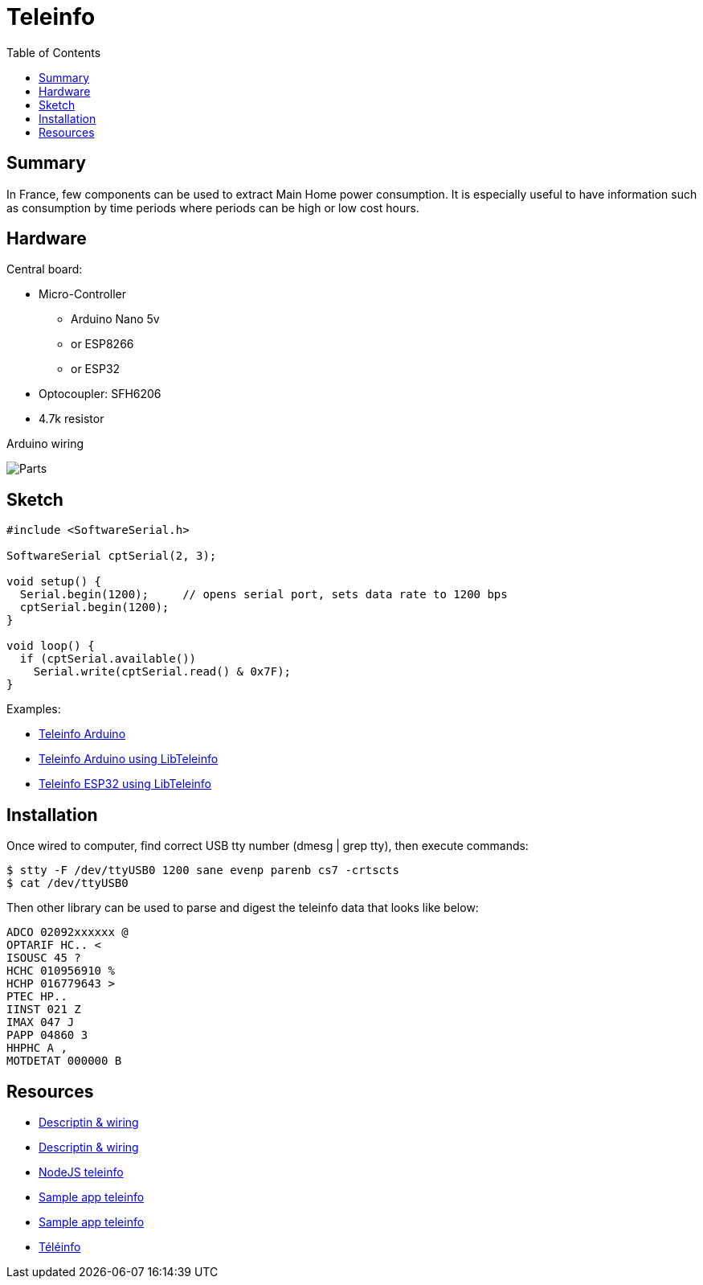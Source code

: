 = Teleinfo
:toc:
:hardbreak:

== Summary

In France, few components can be used to extract Main Home power consumption.
It is especially useful to have information such as consumption by time periods where periods can be high or low cost hours.

== Hardware

Central board:

* Micro-Controller
** Arduino Nano 5v
** or ESP8266
** or ESP32
* Optocoupler: SFH6206
* 4.7k resistor

.Arduino wiring
image:res/ArduinoProMini33-RF-sensor-teleinfo_bb.png?raw=true[Parts]

== Sketch

[source,C]
----
#include <SoftwareSerial.h>

SoftwareSerial cptSerial(2, 3);

void setup() {
  Serial.begin(1200);     // opens serial port, sets data rate to 1200 bps
  cptSerial.begin(1200);
}

void loop() {
  if (cptSerial.available())
    Serial.write(cptSerial.read() & 0x7F);
}
----

Examples:

* link:/src/main/sketches/teleinfo[Teleinfo Arduino]
* link:/src/main/sketches/teleinfo-arduino-serial[Teleinfo Arduino using LibTeleinfo]
* link:/src/main/sketches/teleinfo-esp32-serial[Teleinfo ESP32 using LibTeleinfo]

== Installation

Once wired to computer, find correct USB tty number (dmesg | grep tty), then execute commands:

[source,bash]
----
$ stty -F /dev/ttyUSB0 1200 sane evenp parenb cs7 -crtscts
$ cat /dev/ttyUSB0
----

Then other library can be used to parse and digest the teleinfo data that looks like below:

[source,bash]
----
ADCO 02092xxxxxx @
OPTARIF HC.. <
ISOUSC 45 ?
HCHC 010956910 %
HCHP 016779643 >
PTEC HP..
IINST 021 Z
IMAX 047 J
PAPP 04860 3
HHPHC A ,
MOTDETAT 000000 B
----

== Resources

* link:http://www.planet-libre.org/index.php?post_id=11122[Descriptin & wiring]
* link:http://www.domotique-info.fr/2014/05/recuperer-teleinformation-arduino/[Descriptin & wiring]
* link:https://github.com/lhuet/teleinfo-node[NodeJS teleinfo]
* link:http://www.frinux.fr/2015/01/25/afficher-et-analyser-les-donnees-teleinfo-du-compteur-edf-avec-raspberry-pi-et-nodejs/[Sample app teleinfo]
* link:https://github.com/lhuet/teleinfo-app[Sample app teleinfo]

* link:http://hallard.me/pitinfov12-light/[Téléinfo]
